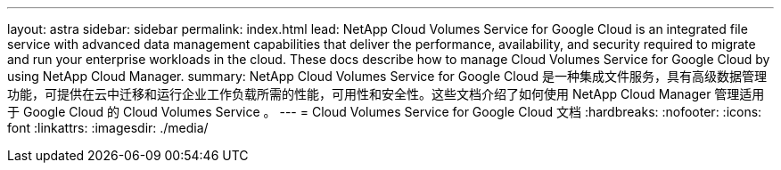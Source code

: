 ---
layout: astra 
sidebar: sidebar 
permalink: index.html 
lead: NetApp Cloud Volumes Service for Google Cloud is an integrated file service with advanced data management capabilities that deliver the performance, availability, and security required to migrate and run your enterprise workloads in the cloud. These docs describe how to manage Cloud Volumes Service for Google Cloud by using NetApp Cloud Manager. 
summary: NetApp Cloud Volumes Service for Google Cloud 是一种集成文件服务，具有高级数据管理功能，可提供在云中迁移和运行企业工作负载所需的性能，可用性和安全性。这些文档介绍了如何使用 NetApp Cloud Manager 管理适用于 Google Cloud 的 Cloud Volumes Service 。 
---
= Cloud Volumes Service for Google Cloud 文档
:hardbreaks:
:nofooter: 
:icons: font
:linkattrs: 
:imagesdir: ./media/


